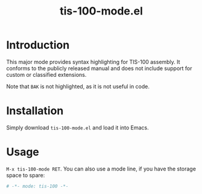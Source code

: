 #+TITLE: tis-100-mode.el

* Introduction

This major mode provides syntax highlighting for TIS-100 assembly. It
conforms to the publicly released manual and does not include support
for custom or classified extensions.

Note that ~BAK~ is not highlighted, as it is not useful in code.

* Installation

Simply download =tis-100-mode.el= and load it into Emacs.

* Usage

=M-x tis-100-mode RET=. You can also use a mode line, if you have the
storage space to spare:

#+begin_src sh
# -*- mode: tis-100 -*-
#+end_src
